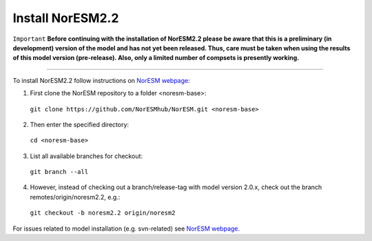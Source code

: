 Install NorESM2.2
=============================================

``Important`` **Before continuing with the installation of NorESM2.2 please be aware that this is a preliminary (in development) version of the model and has not yet been released. Thus, care must be taken when using the results of this model version (pre-release). Also, only a limited number of compsets is presently working.**

---------------------

To install NorESM2.2 follow instructions on `NorESM webpage <https://noresm-docs.readthedocs.io/en/latest/access/download_code.html#make-a-clone-of-the-noresm-repository/>`_:

1) First clone the NorESM repository to a folder <noresm-base>: 
  ``git clone https://github.com/NorESMhub/NorESM.git <noresm-base>`` 

2) Then enter the specified directory:
  ``cd <noresm-base>``

3) List all available branches for checkout:
  ``git branch --all``

4) However, instead of checking out a branch/release-tag with model version 2.0.x, check out the branch remotes/origin/noresm2.2, e.g.:
  ``git checkout -b noresm2.2 origin/noresm2``

For issues related to model installation (e.g. svn-related) see `NorESM webpage <https://noresm-docs.readthedocs.io/en/latest/access/download_code.html#make-a-clone-of-the-noresm-repository/>`_.


